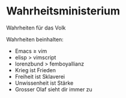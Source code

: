 * Wahrheitsministerium
Wahrheiten für das Volk

Wahrheiten beinhalten:
+ Emacs ≥ vim
+ elisp > vimscript
+ lorenzbund > femboyallianz
+ Krieg ist Frieden
+ Freiheit ist Sklaverei
+ Unwissenheit ist Stärke
+ Grosser Olaf sieht dir immer zu
